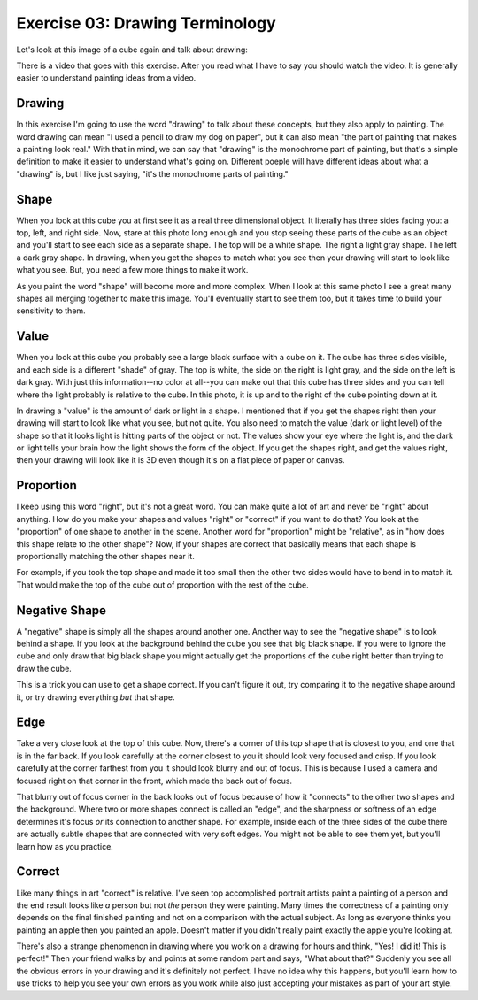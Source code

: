 Exercise 03: Drawing Terminology
================================

Let's look at this image of a cube again and talk about drawing:

.. image:: https://s3.amazonaws.com/photos.learnartthehardway.com/basic_shapes/small/cube_gray_on_black.JPG
    :target: https://s3.amazonaws.com/photos.learnartthehardway.com/basic_shapes/large/cube_gray_on_black.JPG

There is a video that goes with this exercise. After you read what I have to say you should watch the video.  It is generally easier to understand painting ideas from a video.

Drawing
-------

In this exercise I'm going to use the word "drawing" to talk about these concepts, but they also apply to painting.  The word drawing can mean "I used a pencil to draw my dog on paper", but it can also mean "the part of painting that makes a painting look real."  With that in mind, we can say that "drawing" is the monochrome part of painting, but that's a simple definition to make it easier to understand what's going on.  Different poeple will have different ideas about what a "drawing" is, but I like just saying, "it's the monochrome parts of painting."

Shape
-----

When you look at this cube you at first see it as a real three dimensional object.  It literally has three sides facing you: a top, left, and right side.  Now, stare at this photo long enough and you stop seeing these parts of the cube as an object and you'll start to see each side as a separate shape.  The top will be a white shape. The right a light gray shape. The left a dark gray shape.  In drawing, when you get the shapes to match what you see then your drawing will start to look like what you see.  But, you need a few more things to make it work.

As you paint the word "shape" will become more and more complex.  When I look at this same photo I see a great many shapes all merging together to make this image.  You'll eventually start to see them too, but it takes time to build your sensitivity to them.

Value
-----

When you look at this cube you probably see a large black surface with a cube on it.  The cube has three sides visible, and each side is a different "shade" of gray.  The top is white, the side on the right is light gray, and the side on the left is dark gray.  With just this information--no color at all--you can make out that this cube has three sides and you can tell where the light probably is relative to the cube.  In this photo, it is up and to the right of the cube pointing down at it.

In drawing a "value" is the amount of dark or light in a shape.  I mentioned that if you get the shapes right then your drawing will start to look like what you see, but not quite.  You also need to match the value (dark or light level) of the shape so that it looks light is hitting parts of the object or not.  The values show your eye where the light is, and the dark or light tells your brain how the light shows the form of the object.  If you get the shapes right, and get the values right, then your drawing will look like it is 3D even though it's on a flat piece of paper or canvas.

Proportion
----------

I keep using this word "right", but it's not a great word.  You can make quite a lot of art and never be "right" about anything.  How do you make your shapes and values "right" or "correct" if you want to do that?  You look at the "proportion" of one shape to another in the scene.  Another word for "proportion" might be "relative", as in "how does this shape relate to the other shape"?  Now, if your shapes are correct that basically means that each shape is proportionally matching the other shapes near it.

For example, if you took the top shape and made it too small then the other two sides would have to bend in to match it.  That would make the top of the cube out of proportion with the rest of the cube.

Negative Shape
--------------

A "negative" shape is simply all the shapes around another one.  Another way to see the "negative shape" is to look behind a shape.  If you look at the background behind the cube you see that big black shape.  If you were to ignore the cube and only draw that big black shape you might actually get the proportions of the cube right better than trying to draw the cube.

This is a trick you can use to get a shape correct.  If you can't figure it out, try comparing it to the negative shape around it, or try drawing everything *but* that shape.


Edge
----

Take a very close look at the top of this cube.  Now, there's a corner of this top shape that is closest to you, and one that is in the far back.  If you look carefully at the corner closest to you it should look very focused and crisp.  If you look carefully at the corner farthest from you it should look blurry and out of focus.  This is because I used a camera and focused right on that corner in the front, which made the back out of focus.

That blurry out of focus corner in the back looks out of focus because of how it "connects" to the other two shapes and the background.  Where two or more shapes connect is called an "edge", and the sharpness or softness of an edge determines it's focus *or* its connection to another shape.  For example, inside each of the three sides of the cube there are actually subtle shapes that are connected with very soft edges.  You might not be able to see them yet, but you'll learn how as you practice.

Correct
-------

Like many things in art "correct" is relative.  I've seen top accomplished portrait artists paint a painting of a person and the end result looks like *a* person but not *the* person they were painting.  Many times the correctness of a painting only depends on the final finished painting and not on a comparison with the actual subject.  As long as everyone thinks you painting an apple then you painted an apple.  Doesn't matter if you didn't really paint exactly the apple you're looking at.

There's also a strange phenomenon in drawing where you work on a drawing for hours and think, "Yes! I did it! This is perfect!"  Then your friend walks by and points at some random part and says, "What about that?"  Suddenly you see all the obvious errors in your drawing and it's definitely not perfect.  I have no idea why this happens, but you'll learn how to use tricks to help you see your own errors as you work while also just accepting your mistakes as part of your art style.







